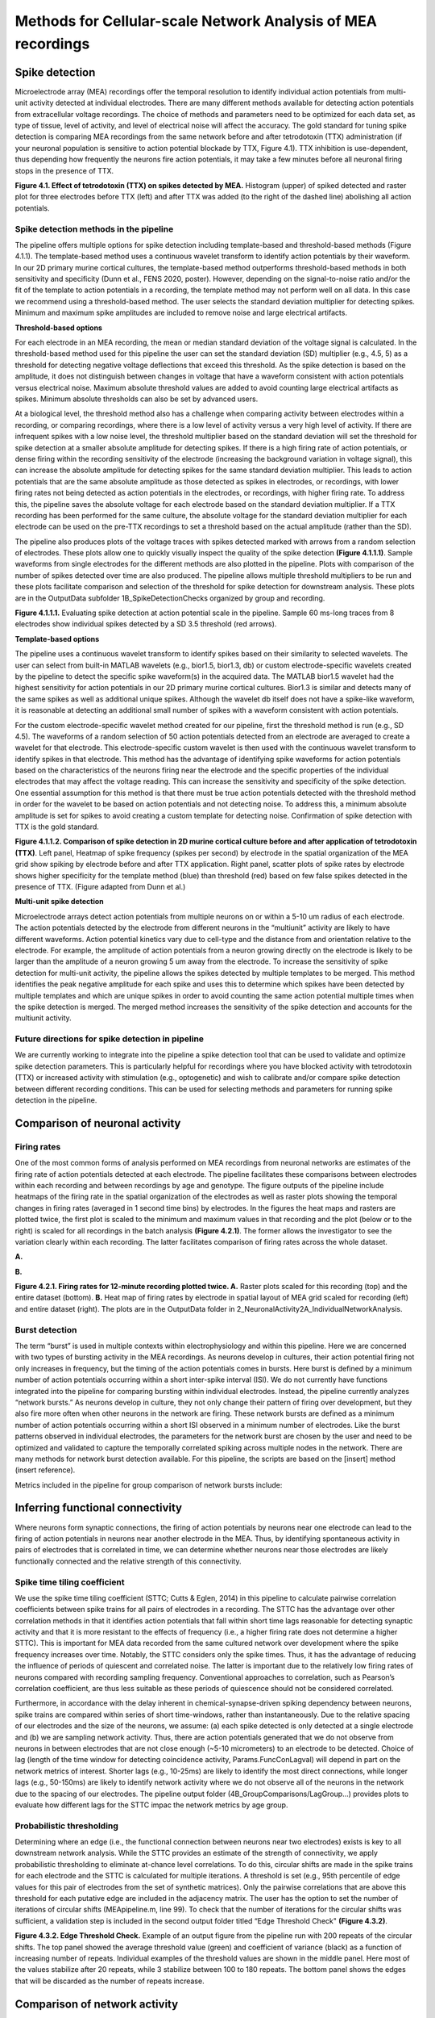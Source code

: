 Methods for Cellular-scale Network Analysis of MEA recordings
======================================



Spike detection
-----------------------------------------------------------------


Microelectrode array (MEA) recordings offer the temporal resolution to identify individual action potentials from multi-unit activity detected at individual electrodes.  There are many different methods available for detecting action potentials from extracellular voltage recordings. The choice of methods and parameters need to be optimized for each data set, as type of tissue, level of activity, and level of electrical noise will affect the accuracy.  The gold standard for tuning spike detection is comparing MEA recordings from the same network before and after tetrodotoxin (TTX) administration (if your neuronal population is sensitive to action potential blockade by TTX, Figure 4.1). TTX inhibition is use-dependent, thus depending how frequently the neurons fire action potentials, it may take a few minutes before all neuronal firing stops in the presence of TTX.

.. image:: ../imgs/spike_detection.png
    :width: 320
    :align: center


**Figure 4.1. Effect of tetrodotoxin (TTX) on spikes detected by MEA.** Histogram (upper) of spiked detected and raster plot for three electrodes before TTX (left) and after TTX was added (to the right of the dashed line) abolishing all action potentials.


Spike detection methods in the pipeline
^^^^^^^^^^^^^^^^^^^^^^^^^^^^^^^^^^^^^^^^^^^^^^^^^

The pipeline offers multiple options for spike detection including template-based and threshold-based methods (Figure 4.1.1). The template-based method uses a continuous wavelet transform to identify action potentials by their waveform. In our 2D primary murine cortical cultures, the template-based method outperforms threshold-based methods in both sensitivity and specificity (Dunn et al., FENS 2020, poster). However, depending on the signal-to-noise ratio and/or the fit of the template to action potentials in a recording, the template method may not perform well on all data.  In this case we recommend using a threshold-based method. The user selects the standard deviation multiplier for detecting spikes. Minimum and maximum spike amplitudes are included to remove noise and large electrical artifacts.


.. image:: ../imgs/spike_detection_methods.png
    :width: 400
    :align: center

**Threshold-based options**

For each electrode in an MEA recording, the mean or median standard deviation of the voltage signal is calculated.  In the threshold-based method used for this pipeline the user can set the standard deviation (SD) multiplier (e.g., 4.5, 5) as a threshold for detecting negative voltage deflections that exceed this threshold.  As the spike detection is based on the amplitude, it does not distinguish between changes in voltage that have a waveform consistent with action potentials versus electrical noise. Maximum absolute threshold values are added to avoid counting large electrical artifacts as spikes.  Minimum absolute thresholds can also be set by advanced users.


At a biological level, the threshold method also has a challenge when comparing activity between electrodes within a recording, or comparing recordings, where there is a low level of activity versus a very high level of activity.  If there are infrequent spikes with a low noise level, the threshold multiplier based on the standard deviation will set the threshold for spike detection at a smaller absolute amplitude for detecting spikes. If there is a high firing rate of action potentials, or dense firing within the recording sensitivity of the electrode (increasing the background variation in voltage signal), this can increase the absolute amplitude for detecting spikes for the same standard deviation multiplier. This leads to action potentials that are the same absolute amplitude as those detected as spikes in electrodes, or recordings, with lower firing rates not being detected as action potentials in the electrodes, or recordings, with higher firing rate. To address this, the pipeline saves the absolute voltage for each electrode based on the standard deviation multiplier. If a TTX recording has been performed for the same culture, the absolute voltage for the standard deviation multiplier for each electrode can be used on the pre-TTX recordings to set a threshold based on the actual amplitude (rather than the SD). 

The pipeline also produces plots of the voltage traces with spikes detected marked with arrows from a random selection of electrodes. These plots allow one to quickly visually inspect the quality of the spike detection **(Figure 4.1.1.1)**.  Sample waveforms from single electrodes for the different methods are also plotted in the pipeline. Plots with comparison of the number of spikes detected over time are also produced. The pipeline allows multiple threshold multipliers to be run and these plots facilitate comparison and selection of the threshold for spike detection for downstream analysis.  These plots are in the OutputData subfolder \1B_SpikeDetectionChecks organized by group and recording.


.. image:: ../imgs/threshold_based_options_2.png
    :width: 700
    :align: center

**Figure 4.1.1.1.** Evaluating spike detection at action potential scale in the pipeline. Sample 60 ms-long traces from 8 electrodes show individual spikes detected by a SD 3.5 threshold (red arrows).


**Template-based options**


The pipeline uses a continuous wavelet transform to identify spikes based on their similarity to selected wavelets. The user can select from built-in MATLAB wavelets (e.g., bior1.5, bior1.3, db) or custom electrode-specific wavelets created by the pipeline to detect the specific spike waveform(s) in the acquired data.  The MATLAB bior1.5 wavelet had the highest sensitivity for action potentials in our 2D primary murine cortical cultures. Bior1.3 is similar and detects many of the same spikes as well as additional unique spikes.  Although the wavelet db itself does not have a spike-like waveform, it is reasonable at detecting an additional small number of spikes with a waveform consistent with action potentials.


For the custom electrode-specific wavelet method created for our pipeline, first the threshold method is run (e.g., SD 4.5). The waveforms of a random selection of 50 action potentials detected from an electrode are averaged to create a wavelet for that electrode. This electrode-specific custom wavelet is then used with the continuous wavelet transform to identify spikes in that electrode.  This method has the advantage of identifying spike waveforms for action potentials based on the characteristics of the neurons firing near the electrode and the specific properties of the individual electrodes that may affect the voltage reading. This can increase the sensitivity and specificity of the spike detection.  One essential assumption for this method is that there must be true action potentials detected with the threshold method in order for the wavelet to be based on action potentials and not detecting noise.  To address this, a minimum absolute amplitude is set for spikes to avoid creating a custom template for detecting noise.  Confirmation of spike detection with TTX is the gold standard.  

.. image:: ../imgs/template_based_options_2.png 
    :width: 600
    :align: center

**Figure 4.1.1.2. Comparison of spike detection in 2D murine cortical culture before and after application of tetrodotoxin (TTX)**. Left panel, Heatmap of spike frequency (spikes per second) by electrode in the spatial organization of the MEA grid show spiking by electrode before and after TTX application. Right panel, scatter plots of spike rates by electrode shows higher specificity for the template method (blue) than threshold (red) based on few false spikes detected in the presence of TTX. (Figure adapted from Dunn et al.)


**Multi-unit spike detection**

Microelectrode arrays detect action potentials from multiple neurons on or within a 5-10 um radius of each electrode.  The action potentials detected by the electrode from different neurons in the “multiunit” activity are likely to have different waveforms. Action potential kinetics vary due to cell-type and the distance from and orientation relative to the electrode. For example, the amplitude of action potentials from a neuron growing directly on the electrode is likely to be larger than the amplitude of a neuron growing 5 um away from the electrode.  To increase the sensitivity of spike detection for multi-unit activity, the pipeline allows the spikes detected by multiple templates to be merged.  This method identifies the peak negative amplitude for each spike and uses this to determine which spikes have been detected by multiple templates and which are unique spikes in order to avoid counting the same action potential multiple times when the spike detection is merged.  The merged method increases the sensitivity of the spike detection and accounts for the multiunit activity.

Future directions for spike detection in pipeline
^^^^^^^^^^^^^^^^^^^^^^^^^^^^^^^^^^^^^^^^^^^^^^^^^^^^^

We are currently working to integrate into the pipeline a spike detection tool that can be used to validate and optimize spike detection parameters. This is particularly helpful for recordings where you have blocked activity with tetrodotoxin (TTX) or increased activity with stimulation (e.g., optogenetic) and wish to calibrate and/or compare spike detection between different recording conditions. This can be used for selecting methods and parameters for running spike detection in the pipeline. 


Comparison of neuronal activity
------------------------------------------------------------------------------

Firing rates
^^^^^^^^^^^^^^^^^^^^^^^^^^^^^^^^^^^^^^
One of the most common forms of analysis performed on MEA recordings from neuronal networks are estimates of the firing rate of action potentials detected at each electrode.  The pipeline facilitates these comparisons between electrodes within each recording and between recordings by age and genotype.  The figure outputs of the pipeline include heatmaps of the firing rate in the spatial organization of the electrodes as well as raster plots showing the temporal changes in firing rates (averaged in 1 second time bins) by electrodes.  In the figures the heat maps and rasters are plotted twice, the first plot is scaled to the minimum and maximum values in that recording and the plot (below or to the right) is scaled for all recordings in the batch analysis **(Figure 4.2.1)**.  The former allows the investigator to see the variation clearly within each recording. The latter facilitates comparison of firing rates across the whole dataset. 

**A.**

.. image:: ../imgs/firing_rates.png
    :width: 450
    :align: center

**B.**

.. image:: ../imgs/firing_rates_2.png
    :width: 450
    :align: center

**Figure 4.2.1. Firing rates for 12-minute recording plotted twice. A.** Raster plots scaled for this recording (top) and the entire dataset (bottom). **B.** Heat map of firing rates by electrode in spatial layout of MEA grid scaled for recording (left) and entire dataset (right). The plots are in the OutputData folder in \2_NeuronalActivity\2A_IndividualNetworkAnalysis.

Burst detection
^^^^^^^^^^^^^^^^^^^^^^^^^^^^^^^^^^^^^^^^

The term “burst” is used in multiple contexts within electrophysiology and within this pipeline.  Here we are concerned with two types of bursting activity in the MEA recordings.  As neurons develop in cultures, their action potential firing not only increases in frequency, but the timing of the action potentials comes in bursts.  Here burst is defined by a minimum number of action potentials occurring within a short inter-spike interval (ISI).  We do not currently have functions integrated into the pipeline for comparing bursting within individual electrodes. Instead, the pipeline currently analyzes “network bursts.” As neurons develop in culture, they not only change their pattern of firing over development, but they also fire more often when other neurons in the network are firing.  These network bursts are defined as a minimum number of action potentials occurring within a short ISI observed in a minimum number of electrodes.  Like the burst patterns observed in individual electrodes, the parameters for the network burst are chosen by the user and need to be optimized and validated to capture the temporally correlated spiking across multiple nodes in the network. There are many methods for network burst detection available.  For this pipeline, the scripts are based on the [insert] method (insert reference).

Metrics included in the pipeline for group comparison of network bursts include: 


.. image:: ../imgs/burst_detection.png
    :width: 650
    :align: center


Inferring functional connectivity
--------------------------------------------------------------------------------

Where neurons form synaptic connections, the firing of action potentials by neurons near one electrode can lead to the firing of action potentials in neurons near another electrode in the MEA. Thus, by identifying spontaneous activity in pairs of electrodes that is correlated in time, we can determine whether neurons near those electrodes are likely functionally connected and the relative strength of this connectivity.

Spike time tiling coefficient
^^^^^^^^^^^^^^^^^^^^^^^^^^^^^^^^^^^^^

We use the spike time tiling coefficient (STTC; Cutts & Eglen, 2014) in this pipeline to calculate pairwise correlation coefficients between spike trains for all pairs of electrodes in a recording. The STTC has the advantage over other correlation methods in that it identifies action potentials that fall within short time lags reasonable for detecting synaptic activity and that it is more resistant to the effects of frequency (i.e., a higher firing rate does not determine a higher STTC). This is important for MEA data recorded from the same cultured network over development where the spike frequency increases over time.  Notably, the STTC considers only the spike times.  Thus, it has the advantage of reducing the influence of periods of quiescent and correlated noise. The latter is important due to the relatively low firing rates of neurons compared with recording sampling frequency. Conventional approaches to correlation, such as Pearson’s correlation coefficient, are thus less suitable as these periods of quiescence should not be considered correlated. 

Furthermore, in accordance with the delay inherent in chemical-synapse-driven spiking dependency between neurons, spike trains are compared within series of short time-windows, rather than instantaneously.  Due to the relative spacing of our electrodes and the size of the neurons, we assume: (a) each spike detected is only detected at a single electrode and (b) we are sampling network activity. Thus, there are action potentials generated that we do not observe from neurons in between electrodes that are not close enough (~5-10 micrometers) to an electrode to be detected. Choice of lag (length of the time window for detecting coincidence activity, Params.FuncConLagval) will depend in part on the network metrics of interest. Shorter lags (e.g., 10-25ms) are likely to identify the most direct connections, while longer lags (e.g., 50-150ms) are likely to identify network activity where we do not observe all of the neurons in the network due to the spacing of our electrodes. The pipeline output folder (4B_GroupComparisons/LagGroup…) provides plots to evaluate how different lags for the STTC impac the network metrics by age group.

Probabilistic thresholding
^^^^^^^^^^^^^^^^^^^^^^^^^^^^^^^^^^^^^^

Determining where an edge (i.e., the functional connection between neurons near two electrodes) exists is key to all downstream network analysis. While the STTC provides an estimate of the strength of connectivity, we apply probabilistic thresholding to eliminate at-chance level correlations.  To do this, circular shifts are made in the spike trains for each electrode and the STTC is calculated for multiple iterations. A threshold is set (e.g., 95th percentile of edge values for this pair of electrodes from the set of synthetic matrices). Only the pairwise correlations that are above this threshold for each putative edge are included in the adjacency matrix.  The user has the option to set the number of iterations of circular shifts (MEApipeline.m, line 99). To check that the number of iterations for the circular shifts was sufficient, a validation step is included in the second output folder titled “Edge Threshold Check" **(Figure 4.3.2)**.


.. image:: ../imgs/probabilistic_thresholding.png
    :width: 600
    :align: center

**Figure 4.3.2. Edge Threshold Check.**  Example of an output figure from the pipeline run with 200 repeats of the circular shifts. The top panel showed the average threshold value (green) and coefficient of variance (black) as a function of increasing number of repeats.  Individual examples of the threshold values are shown in the middle panel. Here most of the values stabilize after 20 repeats, while 3 stabilize between 100 to 180 repeats.  The bottom panel shows the edges that will be discarded as the number of repeats increase.


Comparison of network activity
----------------------------------------------------------------------------------

A graph can be defined mathematically as a set of observations (nodes) linked by connections (edges) to form a network. For spatially embedded networks, such as those found in the brain, graph theory analysis provides a means for understanding the structure and functional organization of brain networks. Network topology describes information transfer throughout the network, as well as the physical relationships between nodes.  For the MEA recordings, the nodes are the observed neuronal activity detected by individual electrodes and the edges are defined by the dependence of the observed activity between a pair of nodes. 

Our goal with the network analysis pipeline is to understand how age and genotype impact information processing at the cellular scale.  Cellular-scale networks show similar organization, or motifs, seen across spatial scales in the brain (Schroeter et al., 2017). Using graph and other metrics from network science, we can elucidate--at the cellular scale--the topology of functional networks including estimating the impact of local and global information processing in the network, the balance of functional integration and segregation, and the roles or influence of individual nodes in the overall network activity.


Graph theory and other network metrics
^^^^^^^^^^^^^^^^^^^^^^^^^^^^^^^^^^^^^^^^^^^^^^^^


Graph theoretical approaches are commonly used at the whole brain level, and less commonly at the cellular scale, to characterise network pathology, as well as uncover systems-level changes associated with developmental processes (Bassett & Bullmore, 2009). The following network features are currently included in the pipeline. Metrics which describe individual nodes (yellow) and entire network (white boxes).


.. list-table:: **Basic features of the network topology**
   :widths: 25 50
   :header-rows: 1

   * - Feature
     - Description 
   *  - .. figure::  ../imgs/ND.png

          Node degree 
      - Number of connections (edges) with other nodes in the network.  Highly connected nodes may have more influence on network activity depending on their strength of connectivity and their placement in the network.
   * - .. figure::  ../imgs/EW.png

            Edge weight
     - Strength of connectivity between two nodes. 
   * - Node strength
     - Sum of the edge weights for each node. N.B. In binary networks, node strength is equivalent to node degree.
   * - Network size
     - Number of active electrodes (where activity is defined by a minimum number or frequency of spikes detected).
   * - .. figure::  ../imgs/Dens.png

          Network density
     - Number of edges as a proportion (%) of the total possible edges that can be formed in the network.

.. list-table:: **Local processing in the network**
   :widths: 25 50
   :header-rows: 1

   * - Feature
     - Description
   * - .. figure::  ../imgs/CC.png
     
           Clustering coefficient  
     - Probability that two nodes each directly connected to a third node will also be directly linked to each other
   * - .. figure::  ../imgs/nMod.png

          Number of modules
     - Number of subsets of nodes into which the network can be decomposed, where nodes in each subset are more densely connected to each other than to nodes in other subsets. Calculated based on Brandes et al. (2008).
   * - Affiliation vector
     - Vector containing number of module to which each node belongs
   * - Modularity score
     - A value between -0.5 and 1 that describes how well a network has been partitioned.  See Brandes et al. (2008).
   * - Within-module degree z-score
     - Measure of how well-connected a node is to other nodes in the module. Guimerà & Amaral, 2005.
   * - Local efficiency
     - Efficiency defined at the level of individual nodes. The inverse of path length of the sub-graph generated by removing the index node and all its incident edges. See Latora & Marchiori, 2001.N.B. To aid in the interpretation of this metric, it is labeled “Local connectivity” in the pipeline.


.. list-table:: **Global processing in the network**
   :widths: 25 50
   :header-rows: 1

   * - Feature
     - Description 
   * - Path length 
     - Characteristic path length is the minimum number of edges required to link any two nodes in the network averaged across nodes
   * - Global efficiency
     - Efficiency of parallel information transfer between nodes in the network. Inverse of characteristic path length.  See Latora & Marchiori, 2001.
   * - Betweenness centrality
     - Betweenness centrality describes the relative frequency a node participates in the shortest path between all node pairs within a network, given as a proportion between 0 and 1. See Brandes, 2001.
   * - Participation coefficient
     - Participation describes the extent to which a node connects to multiple modules within a network, with a larger value indicating connectivity to a larger number of modules. See Guimerà & Amaral, 2005.
   * - Small world coefficient method 1 :math:`\sigma`
     - Network topology with clusters of nodes connected to other clusters via hub nodes. This reduces path length and facilitates both local and global information processing. Calculated as clustering coefficient divided by characteristic path length.
   * - Small-world coefficient method 2 :math:`w`
     - Network topology with clusters of nodes connected to other clusters via hub nodes that promotes both local and global information processing.  Calculated as the midpoint (0) between a lattice (-1) and random (1) network structure.

.. list-table:: **Role for individual nodes in the network**
   :widths: 25 50
   :header-rows: 1
                 
   * - Feature
     - Description
   * - Node cartography gruop proportions
     - Number of nodes in each node cartography group (see Guimerà & Nunes Amaral, 2005). (1) Peripheral nodes (2) Non-hub connectors (3) Non-hub kinless nodes (4) Provincial hubs (5) Connector hubs (6) Kinless hubs
   * - Hub score
     - Hubs are nodes with high centrality in the network. Nodes are ranked based on: node strength, betweenness centrality, local efficiency, and participation coefficient. Hubs rank in the top 10% of nodes in 3 or 4 of these features. See Schroeter et al., 2015.
       
Node cartography
^^^^^^^^^^^^^^^^^^

To our knowledge, this is the first application of node cartography (Guimerà & Nunes Amaral, 2005) to the analysis of brain networks. These cartographic representations enable comparison of nodal roles, assigned according to their intra- and inter-module connectivity, over development and between different networks. These roles are determined to a large extent by two key metrics: within-module degree z-score (z) and participation coefficient (P) **(Figure 4.4.2A)**. Together, these describe connectivity of a node within and outside of its module. Six roles are defined according to the region occupied in the z, P parameter space **(Figure 4.4.2B)**.

**A.**

.. image:: ../imgs/node_cartography_2.png
    :width: 500
    :align: center

**B.**

.. image:: ../imgs/node_cartography_3.png
    :width: 500
    :align: center

**Figure 4.4.2. Node cartography for neuronal networks.  A.** Roles for individual nodes in the network are determined based on the within-module degree z-score and participation coefficient based on node cartography previously applied to metabolic and whole-brain networks.  The boundary line for the within-in module degree z-score is automatically scaled for each dataset based on the landscape density analysis.  **B.** Diagram illustrating the 7 types of node roles.






Comparing across ages and groups
^^^^^^^^^^^^^^^^^^^^^^^^^^^^^^^^^

In addition to calculating spiking, bursting and network features at the level of the individual recording and electrodes, the pipeline also facilitates comparison of these features across development (up to 10 age groups) and genotype (or other grouping). These age and groups are determined by the 2nd and 3rd column in the user’s input spreadsheet with the filenames. The plots provided in the output files provide a diagnostic tool for understanding the effect of age and/or genotype (or other grouping) on your data. We recommend running the pipeline first with PNG files produced only for speed.  Once you have selected your final parameters, running with .mat files and/or EPS files allows editable plots for creating figures. The data tables in the output folder can be used to perform statistical analyses (statistical analysis is not currently included in the pipeline).
       
Network metrics details
-----------------------------------------------------

Mean node degree
^^^^^^^^^^^^^^^^^^^^^^^^^^

The code to calculate this is in ``findNodeDegEdgeWeight.m``. Referred to in code as ``ND``

Let :math:`\mathbf{A} \in \mathbb{R}^{n \times n}` be the adjacency matrix of the network (we assume including self connections) and let :math:`\mathbf{I}` be the identity matrix. Let :math:`T \in [0, 1]` be the edge threshold we have chosen. We first remove the self-connections by subtracting the identity matrix

.. math:: 
   \begin{equation}
   \mathbf{A}^{(e)} = \mathbf{A} - \mathbf{I}
   \end{equation}

We then use the threshold to create a binarized adjacency matrix :math:`\mathbf{B}`

.. math::
   \begin{equation}
   \mathbf{B}_{i, j} \begin{cases}
   0 &  \mathbf{B}_{i, j} < T \\
   1 &  \mathbf{B}_{i, j} \geq T
   \end{cases}
   \end{equation} 

The mean node degree is the mean of the values in the binarized adjacency matrix

.. math::
   \begin{equation}
   N_D = \frac{1}{(n \times n)}\sum_{i, j} \mathbf{B}_{i, j} 
   \end{equation}


.. note::
   Currently this thresholding uses the raw adjancency metric values, which can range
   from -1 to 1, so negative weights (correlations) are ignored.

Modularity
^^^^^^^^^^^^^^^^^^^^^^^^^^
There are a number of different methods available to partition nodes into modules. Our pipeline uses the Louvain algorithm (Blondel et al., 2008). This was selected as it performs well across a number a network types and generates a high modularity score. The code to calculate this is in ``community_louvain.m`` (Brain Connectivity Toolbox). In our pipeline, the :math:`\gamma` variable, which affects the size and number of modules detected, uses the default value of 1. Each time the Louvain algorithm is applied to a network, there is a small chance that the modular structure will vary, i.e., nodes may be partitioned into different modules. To ensure consistency each time the pipeline is run, the consesus clustering method (Lancichinetti & Fortunato, 2012) is used. The code is available in ``mod_consensus_cluster_iterate.m``. Here, the variable ``repNum`` specifies the number of times the Louvain algorithm is applied to the adjacency matrix. A consensus matrix is generated, in which each value indicates the proportion of ``repNum`` applications in which two nodes are partitioned into the same module. This matrix is thresholded at a value specified by the variable ``threshold``. The Louvain algorithm is applied to this consensus matrix ``repNum`` times, and the process iteratively repeats until a consistent modular structure emerges. In our pipeline, ``repNum`` is set to 50 and ``threshold`` is set to 0.4. 

 
